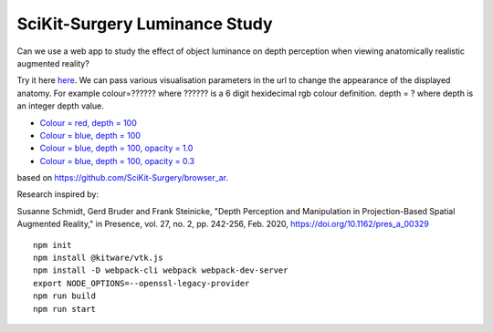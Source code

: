 SciKit-Surgery Luminance Study
==============================

.. image:: https://img.shields.io/badge/code_style-standard-brightgreen.svg
   :target: https://standardjs.com

.. image:: https://img.shields.io/badge/Contributor%20Covenant-2.1-4baaaa.svg
   :target: CODE_OF_CONDUCT.md

.. image:: https://img.shields.io/twitter/follow/scikit_surgery?style=social
   :target: https://twitter.com/scikit_surgery?ref_src=twsrc%5Etfw
   :alt: Follow scikit_surgery on twitter

Can we use a web app to study the effect of object luminance on depth perception 
when viewing anatomically realistic augmented reality?

Try it here `here`_.
We can pass various visualisation parameters in the url to change the appearance of the displayed anatomy. For example colour=?????? where ?????? is a 6 digit hexidecimal rgb colour definition. depth = ? where depth is an integer depth value.


- `Colour = red, depth = 100 <https://scikit-surgery.github.io/luminance_study/?colour=FF0000&depth=10>`_
- `Colour = blue, depth = 100 <https://scikit-surgery.github.io/luminance_study/?colour=0000FF&depth=10>`_
- `Colour = blue, depth = 100, opacity = 1.0 <https://scikit-surgery.github.io/luminance_study/?colour=0000FF&depth=10&opacity=1.0>`_
- `Colour = blue, depth = 100, opacity = 0.3 <https://scikit-surgery.github.io/luminance_study/?colour=0000FF&depth=10&opacity=0.3>`_

based on https://github.com/SciKit-Surgery/browser_ar. 

Research inspired by: 

Susanne Schmidt, Gerd Bruder and Frank Steinicke, "Depth Perception and Manipulation in Projection-Based Spatial Augmented Reality," in Presence, vol. 27, no. 2, pp. 242-256, Feb. 2020, https://doi.org/10.1162/pres_a_00329

::
  
  npm init
  npm install @kitware/vtk.js
  npm install -D webpack-cli webpack webpack-dev-server
  export NODE_OPTIONS=--openssl-legacy-provider
  npm run build
  npm run start

.. _`here`: https://scikit-surgery.github.io/luminance_study/
